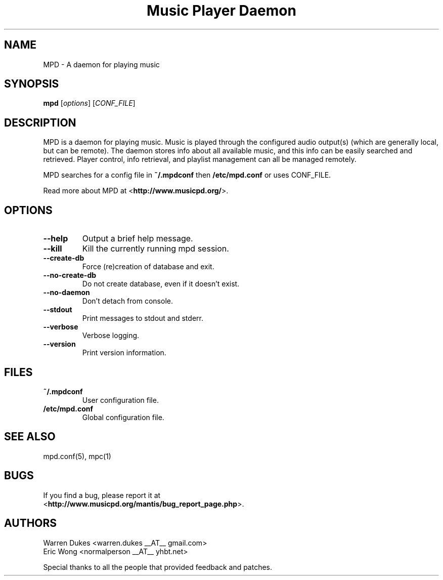 .TH "Music Player Daemon" 1
.SH NAME
MPD \- A daemon for playing music
.SH SYNOPSIS
.B mpd
.RI [ options ]
.RI [ CONF_FILE ]
.SH DESCRIPTION
MPD is a daemon for playing music.  Music is played through the configured
audio output(s) (which are generally local, but can be remote).  The daemon
stores info about all available music, and this info can be easily searched and
retrieved.  Player control, info retrieval, and playlist management can all be
managed remotely.

MPD searches for a config file in \fB~/.mpdconf\fP then \fB/etc/mpd.conf\fP or
uses CONF_FILE.

Read more about MPD at <\fBhttp://www.musicpd.org/\fP>.
.SH OPTIONS
.TP
.BI --help
Output a brief help message.
.TP
.BI --kill
Kill the currently running mpd session.
.TP
.BI --create-db
Force (re)creation of database and exit.
.TP
.BI --no-create-db
Do not create database, even if it doesn't exist.
.TP
.BI --no-daemon
Don't detach from console.
.TP
.BI --stdout
Print messages to stdout and stderr.
.TP
.BI --verbose
Verbose logging.
.TP
.BI --version
Print version information.
.SH FILES
.TP
.BI ~/.mpdconf
User configuration file.
.TP
.BI /etc/mpd.conf
Global configuration file.
.SH SEE ALSO
mpd.conf(5), mpc(1)
.SH BUGS
If you find a bug, please report it at
.br
<\fBhttp://www.musicpd.org/mantis/bug_report_page.php\fP>.
.\" What should we put here?
.SH AUTHORS
Warren Dukes <warren.dukes __AT__ gmail.com>
.br
Eric Wong <normalperson __AT__ yhbt.net>

Special thanks to all the people that provided feedback and patches.
